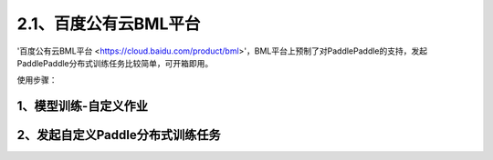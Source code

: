 2.1、百度公有云BML平台
--------


'百度公有云BML平台 <https://cloud.baidu.com/product/bml>'，BML平台上预制了对PaddlePaddle的支持，发起PaddlePaddle分布式训练任务比较简单，可开箱即用。

使用步骤：

1、模型训练-自定义作业
^^^^^

.. image:: ./img/baidu_bml_custom_paddle.png
  :width: 600
  :alt: baidu_bml_custom_paddle
  :align: center

2、发起自定义Paddle分布式训练任务
^^^^^

.. image:: ./img/baidu_bml_paddle_job.png
  :width: 600
  :alt: baidu_bml_paddle_job
  :align: center
